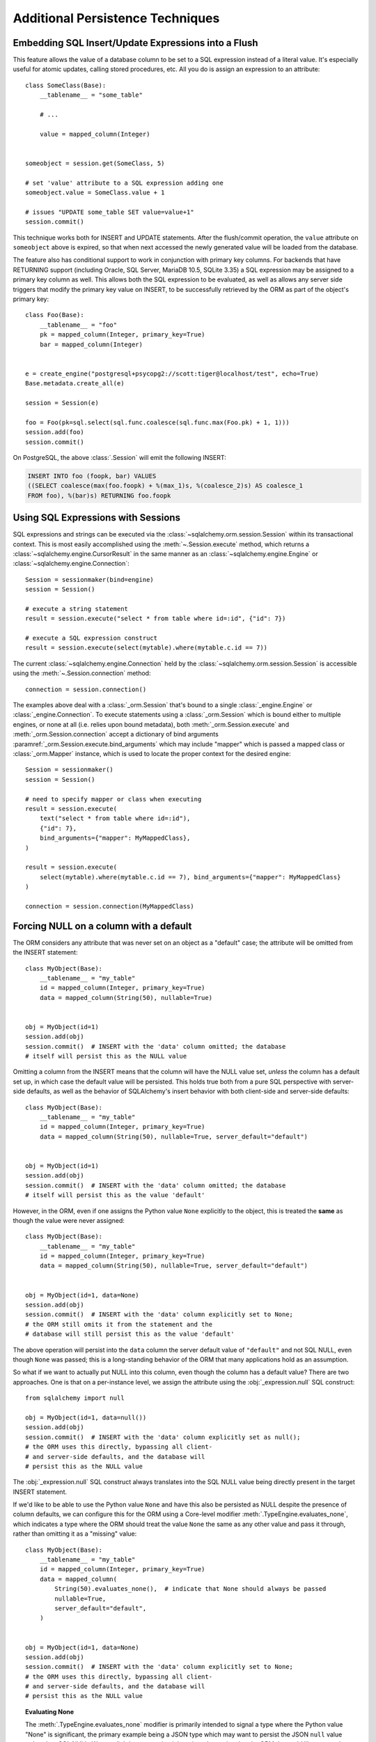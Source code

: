 =================================
Additional Persistence Techniques
=================================



.. _flush_embedded_sql_expressions:

Embedding SQL Insert/Update Expressions into a Flush
====================================================

This feature allows the value of a database column to be set to a SQL
expression instead of a literal value. It's especially useful for atomic
updates, calling stored procedures, etc. All you do is assign an expression to
an attribute::

    class SomeClass(Base):
        __tablename__ = "some_table"

        # ...

        value = mapped_column(Integer)


    someobject = session.get(SomeClass, 5)

    # set 'value' attribute to a SQL expression adding one
    someobject.value = SomeClass.value + 1

    # issues "UPDATE some_table SET value=value+1"
    session.commit()

This technique works both for INSERT and UPDATE statements. After the
flush/commit operation, the ``value`` attribute on ``someobject`` above is
expired, so that when next accessed the newly generated value will be loaded
from the database.

The feature also has conditional support to work in conjunction with
primary key columns.  For backends that have RETURNING support
(including Oracle, SQL Server, MariaDB 10.5, SQLite 3.35) a
SQL expression may be assigned to a primary key column as well.  This allows
both the SQL expression to be evaluated, as well as allows any server side
triggers that modify the primary key value on INSERT, to be successfully
retrieved by the ORM as part of the object's primary key::


    class Foo(Base):
        __tablename__ = "foo"
        pk = mapped_column(Integer, primary_key=True)
        bar = mapped_column(Integer)


    e = create_engine("postgresql+psycopg2://scott:tiger@localhost/test", echo=True)
    Base.metadata.create_all(e)

    session = Session(e)

    foo = Foo(pk=sql.select(sql.func.coalesce(sql.func.max(Foo.pk) + 1, 1)))
    session.add(foo)
    session.commit()

On PostgreSQL, the above :class:`.Session` will emit the following INSERT:

.. sourcecode:: sql

    INSERT INTO foo (foopk, bar) VALUES
    ((SELECT coalesce(max(foo.foopk) + %(max_1)s, %(coalesce_2)s) AS coalesce_1
    FROM foo), %(bar)s) RETURNING foo.foopk

.. versionadded:: 1.3
    SQL expressions can now be passed to a primary key column during an ORM
    flush; if the database supports RETURNING, or if pysqlite is in use, the
    ORM will be able to retrieve the server-generated value as the value
    of the primary key attribute.

.. _session_sql_expressions:

Using SQL Expressions with Sessions
===================================

SQL expressions and strings can be executed via the
:class:`~sqlalchemy.orm.session.Session` within its transactional context.
This is most easily accomplished using the
:meth:`~.Session.execute` method, which returns a
:class:`~sqlalchemy.engine.CursorResult` in the same manner as an
:class:`~sqlalchemy.engine.Engine` or
:class:`~sqlalchemy.engine.Connection`::

    Session = sessionmaker(bind=engine)
    session = Session()

    # execute a string statement
    result = session.execute("select * from table where id=:id", {"id": 7})

    # execute a SQL expression construct
    result = session.execute(select(mytable).where(mytable.c.id == 7))

The current :class:`~sqlalchemy.engine.Connection` held by the
:class:`~sqlalchemy.orm.session.Session` is accessible using the
:meth:`~.Session.connection` method::

    connection = session.connection()

The examples above deal with a :class:`_orm.Session` that's
bound to a single :class:`_engine.Engine` or
:class:`_engine.Connection`. To execute statements using a
:class:`_orm.Session` which is bound either to multiple
engines, or none at all (i.e. relies upon bound metadata), both
:meth:`_orm.Session.execute` and
:meth:`_orm.Session.connection` accept a dictionary of bind arguments
:paramref:`_orm.Session.execute.bind_arguments` which may include "mapper"
which is passed a mapped class or
:class:`_orm.Mapper` instance, which is used to locate the
proper context for the desired engine::

    Session = sessionmaker()
    session = Session()

    # need to specify mapper or class when executing
    result = session.execute(
        text("select * from table where id=:id"),
        {"id": 7},
        bind_arguments={"mapper": MyMappedClass},
    )

    result = session.execute(
        select(mytable).where(mytable.c.id == 7), bind_arguments={"mapper": MyMappedClass}
    )

    connection = session.connection(MyMappedClass)

.. versionchanged:: 1.4 the ``mapper`` and ``clause`` arguments to
   :meth:`_orm.Session.execute` are now passed as part of a dictionary
   sent as the :paramref:`_orm.Session.execute.bind_arguments` parameter.
   The previous arguments are still accepted however this usage is
   deprecated.

.. _session_forcing_null:

Forcing NULL on a column with a default
=======================================

The ORM considers any attribute that was never set on an object as a
"default" case; the attribute will be omitted from the INSERT statement::

    class MyObject(Base):
        __tablename__ = "my_table"
        id = mapped_column(Integer, primary_key=True)
        data = mapped_column(String(50), nullable=True)


    obj = MyObject(id=1)
    session.add(obj)
    session.commit()  # INSERT with the 'data' column omitted; the database
    # itself will persist this as the NULL value

Omitting a column from the INSERT means that the column will
have the NULL value set, *unless* the column has a default set up,
in which case the default value will be persisted.   This holds true
both from a pure SQL perspective with server-side defaults, as well as the
behavior of SQLAlchemy's insert behavior with both client-side and server-side
defaults::

    class MyObject(Base):
        __tablename__ = "my_table"
        id = mapped_column(Integer, primary_key=True)
        data = mapped_column(String(50), nullable=True, server_default="default")


    obj = MyObject(id=1)
    session.add(obj)
    session.commit()  # INSERT with the 'data' column omitted; the database
    # itself will persist this as the value 'default'

However, in the ORM, even if one assigns the Python value ``None`` explicitly
to the object, this is treated the **same** as though the value were never
assigned::

    class MyObject(Base):
        __tablename__ = "my_table"
        id = mapped_column(Integer, primary_key=True)
        data = mapped_column(String(50), nullable=True, server_default="default")


    obj = MyObject(id=1, data=None)
    session.add(obj)
    session.commit()  # INSERT with the 'data' column explicitly set to None;
    # the ORM still omits it from the statement and the
    # database will still persist this as the value 'default'

The above operation will persist into the ``data`` column the
server default value of ``"default"`` and not SQL NULL, even though ``None``
was passed; this is a long-standing behavior of the ORM that many applications
hold as an assumption.

So what if we want to actually put NULL into this column, even though the
column has a default value?  There are two approaches.  One is that
on a per-instance level, we assign the attribute using the
:obj:`_expression.null` SQL construct::

    from sqlalchemy import null

    obj = MyObject(id=1, data=null())
    session.add(obj)
    session.commit()  # INSERT with the 'data' column explicitly set as null();
    # the ORM uses this directly, bypassing all client-
    # and server-side defaults, and the database will
    # persist this as the NULL value

The :obj:`_expression.null` SQL construct always translates into the SQL
NULL value being directly present in the target INSERT statement.

If we'd like to be able to use the Python value ``None`` and have this
also be persisted as NULL despite the presence of column defaults,
we can configure this for the ORM using a Core-level modifier
:meth:`.TypeEngine.evaluates_none`, which indicates
a type where the ORM should treat the value ``None`` the same as any other
value and pass it through, rather than omitting it as a "missing" value::

    class MyObject(Base):
        __tablename__ = "my_table"
        id = mapped_column(Integer, primary_key=True)
        data = mapped_column(
            String(50).evaluates_none(),  # indicate that None should always be passed
            nullable=True,
            server_default="default",
        )


    obj = MyObject(id=1, data=None)
    session.add(obj)
    session.commit()  # INSERT with the 'data' column explicitly set to None;
    # the ORM uses this directly, bypassing all client-
    # and server-side defaults, and the database will
    # persist this as the NULL value

.. topic:: Evaluating None

  The :meth:`.TypeEngine.evaluates_none` modifier is primarily intended to
  signal a type where the Python value "None" is significant, the primary
  example being a JSON type which may want to persist the JSON ``null`` value
  rather than SQL NULL.  We are slightly repurposing it here in order to
  signal to the ORM that we'd like ``None`` to be passed into the type whenever
  present, even though no special type-level behaviors are assigned to it.

.. versionadded:: 1.1 added the :meth:`.TypeEngine.evaluates_none` method
   in order to indicate that a "None" value should be treated as significant.

.. _orm_server_defaults:

Fetching Server-Generated Defaults
===================================

As introduced in the sections :ref:`server_defaults` and :ref:`triggered_columns`,
the Core supports the notion of database columns for which the database
itself generates a value upon INSERT and in less common cases upon UPDATE
statements.  The ORM features support for such columns regarding being
able to fetch these newly generated values upon flush.   This behavior is
required in the case of primary key columns that are generated by the server,
since the ORM has to know the primary key of an object once it is persisted.

In the vast majority of cases, primary key columns that have their value
generated automatically by the database are  simple integer columns, which are
implemented by the database as either a so-called "autoincrement" column, or
from a sequence associated with the column.   Every database dialect within
SQLAlchemy Core supports a method of retrieving these primary key values which
is often native to the Python DBAPI, and in general this process is automatic.
There is more documentation regarding this at
:paramref:`_schema.Column.autoincrement`.

For server-generating columns that are not primary key columns or that are not
simple autoincrementing integer columns, the ORM requires that these columns
are marked with an appropriate ``server_default`` directive that allows the ORM to
retrieve this value.   Not all methods are supported on all backends, however,
so care must be taken to use the appropriate method. The two questions to be
answered are, 1. is this column part of the primary key or not, and 2. does the
database support RETURNING or an equivalent, such as "OUTPUT inserted"; these
are SQL phrases which return a server-generated value at the same time as the
INSERT or UPDATE statement is invoked.   RETURNING is currently supported
by PostgreSQL, Oracle, MariaDB 10.5, SQLite 3.35, and SQL Server.

Case 1: non primary key, RETURNING or equivalent is supported
-------------------------------------------------------------

In this case, columns should be marked as :class:`.FetchedValue` or with an
explicit :paramref:`_schema.Column.server_default`.   The ORM will
automatically add these columns to the RETURNING clause when performing
INSERT statements, assuming the
:paramref:`_orm.Mapper.eager_defaults` parameter is set to ``True``, or
if left at its default setting of ``"auto"``, for dialects that support
both RETURNING as well as :ref:`insertmanyvalues <engine_insertmanyvalues>`::


    class MyModel(Base):
        __tablename__ = "my_table"

        id = mapped_column(Integer, primary_key=True)

        # server-side SQL date function generates a new timestamp
        timestamp = mapped_column(DateTime(), server_default=func.now())

        # some other server-side function not named here, such as a trigger,
        # populates a value into this column during INSERT
        special_identifier = mapped_column(String(50), server_default=FetchedValue())

        # set eager defaults to True.  This is usually optional, as if the
        # backend supports RETURNING + insertmanyvalues, eager defaults
        # will take place regardless on INSERT
        __mapper_args__ = {"eager_defaults": True}

Above, an INSERT statement that does not specify explicit values for
"timestamp" or "special_identifier" from the client side will include the
"timestamp" and "special_identifier" columns within the RETURNING clause so
they are available immediately. On the PostgreSQL database, an INSERT for the
above table will look like:

.. sourcecode:: sql

   INSERT INTO my_table DEFAULT VALUES RETURNING my_table.id, my_table.timestamp, my_table.special_identifier

.. versionchanged:: 2.0.0rc1 The :paramref:`_orm.Mapper.eager_defaults` parameter now defaults
   to a new setting ``"auto"``, which will automatically make use of RETURNING
   to fetch server-generated default values on INSERT if the backing database
   supports both RETURNING as well as :ref:`insertmanyvalues <engine_insertmanyvalues>`.

.. note:: The ``"auto"`` value for :paramref:`_orm.Mapper.eager_defaults` only
   applies to INSERT statements.  UPDATE statements will not use RETURNING,
   even if available, unless :paramref:`_orm.Mapper.eager_defaults` is set to
   ``True``.  This is because there is no equivalent "insertmanyvalues" feature
   for UPDATE, so UPDATE RETURNING will require that UPDATE statements are
   emitted individually for each row being UPDATEd.

Case 2: Table includes trigger-generated values which are not compatible with RETURNING
----------------------------------------------------------------------------------------

The ``"auto"`` setting of :paramref:`_orm.Mapper.eager_defaults` means that
a backend that supports RETURNING will usually make use of RETURNING with
INSERT statements in order to retreive newly generated default values.
However there are limitations of server-generated values that are generated
using triggers, such that RETURNING can't be used:

* SQL Server does not allow RETURNING to be used in an INSERT statement
  to retrieve a trigger-generated value; the statement will fail.

* SQLite has limitations in combining the use of RETURNING with triggers, such
  that the RETURNING clause will not have the INSERTed value available

* Other backends may have limitations with RETURNING in conjunction with
  triggers, or other kinds of server-generated values.

To disable the use of RETURNING for such values, including not just for
server generated default values but also to ensure that the ORM will never
use RETURNING with a particular table, specify
:paramref:`_schema.Table.implicit_returning`
as ``False`` for the mapped :class:`.Table`.  Using a Declarative mapping
this looks like::

    class MyModel(Base):
        __tablename__ = "my_table"

        id: Mapped[int] = mapped_column(primary_key=True)
        data: Mapped[str] = mapped_column(String(50))

        # assume a database trigger populates a value into this column
        # during INSERT
        special_identifier = mapped_column(String(50), server_default=FetchedValue())

        # disable all use of RETURNING for the table
        __table_args__ = {"implicit_returning": False}

On SQL Server with the pyodbc driver, an INSERT for the above table will
not use RETURNING and will use the SQL Server ``scope_identity()`` function
to retreive the newly generated primary key value:

.. sourcecode:: sql

    INSERT INTO my_table (data) VALUES (?); select scope_identity()

.. seealso::

    :ref:`mssql_insert_behavior` - background on the SQL Server dialect's
    methods of fetching newly generated primary key values

Case 3: non primary key, RETURNING or equivalent is not supported or not needed
--------------------------------------------------------------------------------

This case is the same as case 1 above, except we typically don't want to
use :paramref:`.orm.Mapper.eager_defaults`, as its current implementation
in the absence of RETURNING support is to emit a SELECT-per-row, which
is not performant.  Therefore the parameter is omitted in the mapping below::

    class MyModel(Base):
        __tablename__ = "my_table"

        id = mapped_column(Integer, primary_key=True)
        timestamp = mapped_column(DateTime(), server_default=func.now())

        # assume a database trigger populates a value into this column
        # during INSERT
        special_identifier = mapped_column(String(50), server_default=FetchedValue())

After a record with the above mapping is INSERTed on a backend that does not
include RETURNING or "insertmanyvalues" support, the "timestamp" and
"special_identifier" columns will remain empty, and will be fetched via a
second SELECT statement when they are first accessed after the flush, e.g. they
are marked as "expired".

If the :paramref:`.orm.Mapper.eager_defaults` is explicitly provided with a
value of ``True``, and the backend database does not support RETURNING or an
equivalent, the ORM will emit a SELECT statement immediately following the
INSERT statement in order to fetch newly generated values; the ORM does not
currently have the ability to SELECT many newly inserted rows in batch if
RETURNING was not available. This is usually undesirable as it adds additional
SELECT statements to the flush process that may not be needed. Using the above
mapping with the :paramref:`.orm.Mapper.eager_defaults` flag set to True
against MySQL (not MariaDB) results in SQL like this upon flush:

.. sourcecode:: sql

    INSERT INTO my_table () VALUES ()

    -- when eager_defaults **is** used, but RETURNING is not supported
    SELECT my_table.timestamp AS my_table_timestamp, my_table.special_identifier AS my_table_special_identifier
    FROM my_table WHERE my_table.id = %s

A future release of SQLAlchemy may seek to improve the efficiency of
eager defaults in the abcense of RETURNING to batch many rows within a
single SELECT statement.

Case 4: primary key, RETURNING or equivalent is supported
----------------------------------------------------------

A primary key column with a server-generated value must be fetched immediately
upon INSERT; the ORM can only access rows for which it has a primary key value,
so if the primary key is generated by the server, the ORM needs a way
to retrieve that new value immediately upon INSERT.

As mentioned above, for integer "autoincrement" columns, as well as
columns marked with :class:`.Identity` and special constructs such as
PostgreSQL SERIAL, these types are handled automatically by the Core; databases
include functions for fetching the "last inserted id" where RETURNING
is not supported, and where RETURNING is supported SQLAlchemy will use that.

For example, using Oracle with a column marked as :class:`.Identity`,
RETURNING is used automatically to fetch the new primary key value::

    class MyOracleModel(Base):
        __tablename__ = "my_table"

        id: Mapped[int] = mapped_column(Identity(), primary_key=True)
        data: Mapped[str] = mapped_column(String(50))

The INSERT for a model as above on Oracle looks like:

.. sourcecode:: sql

    INSERT INTO my_table (data) VALUES (:data) RETURNING my_table.id INTO :ret_0

SQLAlchemy renders an INSERT for the "data" field, but only includes "id" in
the RETURNING clause, so that server-side generation for "id" will take
place and the new value will be returned immediately.

For non-integer values generated by server side functions or triggers, as well
as for integer values that come from constructs outside the table itself,
including explicit sequences and triggers, the server default generation must
be marked in the table metadata. Using Oracle as the example again, we can
illustrate a similar table as above naming an explicit sequence using the
:class:`.Sequence` construct::

    class MyOracleModel(Base):
        __tablename__ = "my_table"

        id: Mapped[int] = mapped_column(Sequence("my_oracle_seq"), primary_key=True)
        data: Mapped[str] = mapped_column(String(50))

An INSERT for this version of the model on Oracle would look like:

.. sourcecode:: sql

    INSERT INTO my_table (id, data) VALUES (my_oracle_seq.nextval, :data) RETURNING my_table.id INTO :ret_0

Where above, SQLAlchemy renders ``my_sequence.nextval`` for the primary key
column so that it is used for new primary key generation, and also uses
RETURNING to get the new value back immediately.

If the source of data is not represented by a simple SQL function or
:class:`.Sequence`, such as when using triggers or database-specific datatypes
that produce new values, the presence of a value-generating default may be
indicated by using :class:`.FetchedValue` within the column definition. Below
is a model that uses a SQL Server TIMESTAMP column as the primary key; on SQL
Server, this datatype generates new values automatically, so this is indicated
in the table metadata by indicating :class:`.FetchedValue` for the
:paramref:`.Column.server_default` parameter::

    class MySQLServerModel(Base):
        __tablename__ = "my_table"

        timestamp: Mapped[datetime.datetime] = mapped_column(
            TIMESTAMP(), server_default=FetchedValue(), primary_key=True
        )
        data: Mapped[str] = mapped_column(String(50))

An INSERT for the above table on SQL Server looks like:

.. sourcecode:: sql

    INSERT INTO my_table (data) OUTPUT inserted.timestamp VALUES (?)

Case 5: primary key, RETURNING or equivalent is not supported
--------------------------------------------------------------

In this area we are generating rows for a database such as MySQL
where some means of generating a default is occurring on the server, but is
outside of the database's usual autoincrement routine. In this case, we have to
make sure SQLAlchemy can "pre-execute" the default, which means it has to be an
explicit SQL expression.

.. note::  This section will illustrate multiple recipes involving
   datetime values for MySQL, since the datetime datatypes on this
   backend has additional idiosyncratic requirements that are useful to
   illustrate.  Keep in mind however that MySQL requires an explicit
   "pre-executed" default generator for *any* auto-generated datatype used as
   the primary key other than the usual single-column autoincrementing integer
   value.

MySQL with DateTime primary key
^^^^^^^^^^^^^^^^^^^^^^^^^^^^^^^

Using the example of a :class:`.DateTime` column for MySQL, we add an explicit
pre-execute-supported default using the "NOW()" SQL function::

    class MyModel(Base):
        __tablename__ = "my_table"

        timestamp = mapped_column(DateTime(), default=func.now(), primary_key=True)

Where above, we select the "NOW()" function to deliver a datetime value
to the column.  The SQL generated by the above is:

.. sourcecode:: sql

    SELECT now() AS anon_1
    INSERT INTO my_table (timestamp) VALUES (%s)
    ('2018-08-09 13:08:46',)

MySQL with TIMESTAMP primary key
^^^^^^^^^^^^^^^^^^^^^^^^^^^^^^^^

When using the :class:`_types.TIMESTAMP` datatype with MySQL, MySQL ordinarily
associates a server-side default with this datatype automatically.  However
when we use one as a primary key, the Core cannot retrieve the newly generated
value unless we execute the function ourselves.  As :class:`_types.TIMESTAMP` on
MySQL actually stores a binary value, we need to add an additional "CAST" to our
usage of "NOW()" so that we retrieve a binary value that can be persisted
into the column::

    from sqlalchemy import cast, Binary


    class MyModel(Base):
        __tablename__ = "my_table"

        timestamp = mapped_column(
            TIMESTAMP(), default=cast(func.now(), Binary), primary_key=True
        )

Above, in addition to selecting the "NOW()" function, we additionally make
use of the :class:`.Binary` datatype in conjunction with :func:`.cast` so that
the returned value is binary.  SQL rendered from the above within an
INSERT looks like:

.. sourcecode:: sql

    SELECT CAST(now() AS BINARY) AS anon_1
    INSERT INTO my_table (timestamp) VALUES (%s)
    (b'2018-08-09 13:08:46',)

.. seealso::

    :ref:`metadata_defaults_toplevel`

Notes on eagerly fetching client invoked SQL expressions used for INSERT or UPDATE
-----------------------------------------------------------------------------------

The preceding examples indicate the use of :paramref:`_schema.Column.server_default`
to create tables that include default-generation functions within their
DDL.

SQLAlchemy also supports non-DDL server side defaults, as documented at
:ref:`defaults_client_invoked_sql`; these "client invoked SQL expressions"
are set up using the :paramref:`_schema.Column.default` and
:paramref:`_schema.Column.onupdate` parameters.

These SQL expressions currently are subject to the same limitations within the
ORM as occurs for true server-side defaults; they won't be eagerly fetched with
RETURNING when :paramref:`_orm.Mapper.eager_defaults` is set to ``"auto"`` or
``True`` unless the :class:`.FetchedValue` directive is associated with the
:class:`_schema.Column`, even though these expressions are not DDL server
defaults and are actively rendered by SQLAlchemy itself. This limitation may be
addressed in future SQLAlchemy releases.

The :class:`.FetchedValue` construct can be applied to
:paramref:`_schema.Column.server_default` or
:paramref:`_schema.Column.server_onupdate` at the same time that a SQL
expression is used with :paramref:`_schema.Column.default` and
:paramref:`_schema.Column.onupdate`, such as in the example below where the
``func.now()`` construct is used as a client-invoked SQL expression
for :paramref:`_schema.Column.default` and
:paramref:`_schema.Column.onupdate`.  In order for the behavior of
:paramref:`_orm.Mapper.eager_defaults` to include that it fetches these
values using RETURNING when available, :paramref:`_schema.Column.server_default` and
:paramref:`_schema.Column.server_onupdate` are used with :class:`.FetchedValue`
to ensure that the fetch occurs::

    class MyModel(Base):
        __tablename__ = "my_table"

        id = mapped_column(Integer, primary_key=True)

        created = mapped_column(
            DateTime(), default=func.now(), server_default=FetchedValue()
        )
        updated = mapped_column(
            DateTime(),
            onupdate=func.now(),
            server_default=FetchedValue(),
            server_onupdate=FetchedValue(),
        )

        __mapper_args__ = {"eager_defaults": True}

With a mapping similar to the above, the SQL rendered by the ORM for
INSERT and UPDATE will include ``created`` and ``updated`` in the RETURNING
clause:

.. sourcecode:: sql

  INSERT INTO my_table (created) VALUES (now()) RETURNING my_table.id, my_table.created, my_table.updated

  UPDATE my_table SET updated=now() WHERE my_table.id = %(my_table_id)s RETURNING my_table.updated



.. _orm_dml_returning_objects:


Using INSERT, UPDATE and ON CONFLICT (i.e. upsert) to return ORM Objects
==========================================================================

SQLAlchemy 2.0 includes enhanced capabilities for emitting several varieties
of ORM-enabled INSERT, UPDATE, and upsert statements.  See the
document at :doc:`queryguide/dml` for documentation.  For upsert, see
:ref:`orm_queryguide_upsert`.

Using PostgreSQL ON CONFLICT with RETURNING to return upserted ORM objects
---------------------------------------------------------------------------

This section has moved to :ref:`orm_queryguide_upsert`.


.. _session_partitioning:

Partitioning Strategies (e.g. multiple database backends per Session)
=====================================================================

Simple Vertical Partitioning
----------------------------

Vertical partitioning places different classes, class hierarchies,
or mapped tables, across multiple databases, by configuring the
:class:`.Session` with the :paramref:`.Session.binds` argument. This
argument receives a dictionary that contains any combination of
ORM-mapped classes, arbitrary classes within a mapped hierarchy (such
as declarative base classes or mixins), :class:`_schema.Table` objects,
and :class:`_orm.Mapper` objects as keys, which then refer typically to
:class:`_engine.Engine` or less typically :class:`_engine.Connection` objects as targets.
The dictionary is consulted whenever the :class:`.Session` needs to
emit SQL on behalf of a particular kind of mapped class in order to locate
the appropriate source of database connectivity::

    engine1 = create_engine("postgresql+psycopg2://db1")
    engine2 = create_engine("postgresql+psycopg2://db2")

    Session = sessionmaker()

    # bind User operations to engine 1, Account operations to engine 2
    Session.configure(binds={User: engine1, Account: engine2})

    session = Session()

Above, SQL operations against either class will make usage of the :class:`_engine.Engine`
linked to that class.     The functionality is comprehensive across both
read and write operations; a :class:`_query.Query` that is against entities
mapped to ``engine1`` (determined by looking at the first entity in the
list of items requested) will make use of ``engine1`` to run the query.   A
flush operation will make use of **both** engines on a per-class basis as it
flushes objects of type ``User`` and ``Account``.

In the more common case, there are typically base or mixin classes that  can be
used to distinguish between operations that are destined for different database
connections.  The :paramref:`.Session.binds` argument can accommodate any
arbitrary Python class as a key, which will be used if it is found to be in the
``__mro__`` (Python method resolution order) for a particular  mapped class.
Supposing two declarative bases are representing two different database
connections::

    from sqlalchemy.orm import DeclarativeBase
    from sqlalchemy.orm import Session


    class BaseA(DeclarativeBase):
        pass


    class BaseB(DeclarativeBase):
        pass


    class User(BaseA):
        ...


    class Address(BaseA):
        ...


    class GameInfo(BaseB):
        ...


    class GameStats(BaseB):
        ...


    Session = sessionmaker()

    # all User/Address operations will be on engine 1, all
    # Game operations will be on engine 2
    Session.configure(binds={BaseA: engine1, BaseB: engine2})

Above, classes which descend from ``BaseA`` and ``BaseB`` will have their
SQL operations routed to one of two engines based on which superclass
they descend from, if any.   In the case of a class that descends from more
than one "bound" superclass, the superclass that is highest in the target
class' hierarchy will be chosen to represent which engine should be used.

.. seealso::

    :paramref:`.Session.binds`


Coordination of Transactions for a multiple-engine Session
----------------------------------------------------------

One caveat to using multiple bound engines is in the case where a commit
operation may fail on one backend after the commit has succeeded on another.
This is an inconsistency problem that in relational databases is solved
using a "two phase transaction", which adds an additional "prepare" step
to the commit sequence that allows for multiple databases to agree to commit
before actually completing the transaction.

Due to limited support within DBAPIs,  SQLAlchemy has limited support for two-
phase transactions across backends.  Most typically, it is known to work well
with the PostgreSQL backend and to  a lesser extent with the MySQL backend.
However, the :class:`.Session` is fully capable of taking advantage of the two
phase transaction feature when the backend supports it, by setting the
:paramref:`.Session.use_twophase` flag within :class:`.sessionmaker` or
:class:`.Session`.  See :ref:`session_twophase` for an example.


.. _session_custom_partitioning:

Custom Vertical Partitioning
----------------------------

More comprehensive rule-based class-level partitioning can be built by
overriding the :meth:`.Session.get_bind` method.   Below we illustrate
a custom :class:`.Session` which delivers the following rules:

1. Flush operations, as well as bulk "update" and "delete" operations,
   are delivered to the engine named ``leader``.

2. Operations on objects that subclass ``MyOtherClass`` all
   occur on the ``other`` engine.

3. Read operations for all other classes occur on a random
   choice of the ``follower1`` or ``follower2`` database.

::

    engines = {
        "leader": create_engine("sqlite:///leader.db"),
        "other": create_engine("sqlite:///other.db"),
        "follower1": create_engine("sqlite:///follower1.db"),
        "follower2": create_engine("sqlite:///follower2.db"),
    }

    from sqlalchemy.sql import Update, Delete
    from sqlalchemy.orm import Session, sessionmaker
    import random


    class RoutingSession(Session):
        def get_bind(self, mapper=None, clause=None):
            if mapper and issubclass(mapper.class_, MyOtherClass):
                return engines["other"]
            elif self._flushing or isinstance(clause, (Update, Delete)):
                return engines["leader"]
            else:
                return engines[random.choice(["follower1", "follower2"])]

The above :class:`.Session` class is plugged in using the ``class_``
argument to :class:`.sessionmaker`::

    Session = sessionmaker(class_=RoutingSession)

This approach can be combined with multiple :class:`_schema.MetaData` objects,
using an approach such as that of using the declarative ``__abstract__``
keyword, described at :ref:`declarative_abstract`.

.. seealso::

    `Django-style Database Routers in SQLAlchemy <https://techspot.zzzeek.org/2012/01/11/django-style-database-routers-in-sqlalchemy/>`_  - blog post on a more comprehensive example of :meth:`.Session.get_bind`

Horizontal Partitioning
-----------------------

Horizontal partitioning partitions the rows of a single table (or a set of
tables) across multiple databases.    The SQLAlchemy :class:`.Session`
contains support for this concept, however to use it fully requires that
:class:`.Session` and :class:`_query.Query` subclasses are used.  A basic version
of these subclasses are available in the :ref:`horizontal_sharding_toplevel`
ORM extension.   An example of use is at: :ref:`examples_sharding`.

.. _bulk_operations:

Bulk Operations
===============

.. legacy::

  SQLAlchemy 2.0 has integrated the :class:`_orm.Session` "bulk insert" and
  "bulk update" capabilities into 2.0 style :meth:`_orm.Session.execute`
  method, making direct use of :class:`_dml.Insert` and :class:`_dml.Update`
  constructs. See the document at :doc:`queryguide/dml` for documentation,
  including :ref:`orm_queryguide_legacy_bulk_insert` which illustrates migration
  from the older methods to the new methods.
